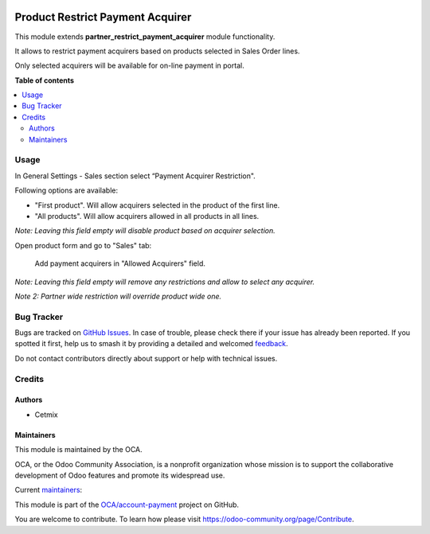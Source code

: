 .. image:: https://odoo-community.org/readme-banner-image
   :target: https://odoo-community.org/get-involved?utm_source=readme
   :alt: Odoo Community Association

=================================
Product Restrict Payment Acquirer
=================================

.. 
   !!!!!!!!!!!!!!!!!!!!!!!!!!!!!!!!!!!!!!!!!!!!!!!!!!!!
   !! This file is generated by oca-gen-addon-readme !!
   !! changes will be overwritten.                   !!
   !!!!!!!!!!!!!!!!!!!!!!!!!!!!!!!!!!!!!!!!!!!!!!!!!!!!
   !! source digest: sha256:bdf10ef6ccf2d9c55f54791a02df298c4e10ebe7d16dcc754b475054ae8869c3
   !!!!!!!!!!!!!!!!!!!!!!!!!!!!!!!!!!!!!!!!!!!!!!!!!!!!

.. |badge1| image:: https://img.shields.io/badge/maturity-Beta-yellow.png
    :target: https://odoo-community.org/page/development-status
    :alt: Beta
.. |badge2| image:: https://img.shields.io/badge/license-AGPL--3-blue.png
    :target: http://www.gnu.org/licenses/agpl-3.0-standalone.html
    :alt: License: AGPL-3
.. |badge3| image:: https://img.shields.io/badge/github-OCA%2Faccount--payment-lightgray.png?logo=github
    :target: https://github.com/OCA/account-payment/tree/17.0/product_restrict_payment_acquirer
    :alt: OCA/account-payment
.. |badge4| image:: https://img.shields.io/badge/weblate-Translate%20me-F47D42.png
    :target: https://translation.odoo-community.org/projects/account-payment-17-0/account-payment-17-0-product_restrict_payment_acquirer
    :alt: Translate me on Weblate
.. |badge5| image:: https://img.shields.io/badge/runboat-Try%20me-875A7B.png
    :target: https://runboat.odoo-community.org/builds?repo=OCA/account-payment&target_branch=17.0
    :alt: Try me on Runboat

|badge1| |badge2| |badge3| |badge4| |badge5|

This module extends **partner_restrict_payment_acquirer** module
functionality.

It allows to restrict payment acquirers based on products selected in
Sales Order lines.

Only selected acquirers will be available for on-line payment in portal.

**Table of contents**

.. contents::
   :local:

Usage
=====

In General Settings - Sales section select “Payment Acquirer
Restriction".

Following options are available:

- "First product". Will allow acquirers selected in the product of the
  first line.
- "All products". Will allow acquirers allowed in all products in all
  lines.

*Note: Leaving this field empty will disable product based on acquirer
selection.*

Open product form and go to "Sales" tab:

   Add payment acquirers in "Allowed Acquirers" field.

*Note: Leaving this field empty will remove any restrictions and allow
to select any acquirer.*

*Note 2: Partner wide restriction will override product wide one.*

Bug Tracker
===========

Bugs are tracked on `GitHub Issues <https://github.com/OCA/account-payment/issues>`_.
In case of trouble, please check there if your issue has already been reported.
If you spotted it first, help us to smash it by providing a detailed and welcomed
`feedback <https://github.com/OCA/account-payment/issues/new?body=module:%20product_restrict_payment_acquirer%0Aversion:%2017.0%0A%0A**Steps%20to%20reproduce**%0A-%20...%0A%0A**Current%20behavior**%0A%0A**Expected%20behavior**>`_.

Do not contact contributors directly about support or help with technical issues.

Credits
=======

Authors
-------

* Cetmix

Maintainers
-----------

This module is maintained by the OCA.

.. image:: https://odoo-community.org/logo.png
   :alt: Odoo Community Association
   :target: https://odoo-community.org

OCA, or the Odoo Community Association, is a nonprofit organization whose
mission is to support the collaborative development of Odoo features and
promote its widespread use.

.. |maintainer-bearnard21| image:: https://github.com/bearnard21.png?size=40px
    :target: https://github.com/bearnard21
    :alt: bearnard21
.. |maintainer-CetmixGitDrone| image:: https://github.com/CetmixGitDrone.png?size=40px
    :target: https://github.com/CetmixGitDrone
    :alt: CetmixGitDrone

Current `maintainers <https://odoo-community.org/page/maintainer-role>`__:

|maintainer-bearnard21| |maintainer-CetmixGitDrone| 

This module is part of the `OCA/account-payment <https://github.com/OCA/account-payment/tree/17.0/product_restrict_payment_acquirer>`_ project on GitHub.

You are welcome to contribute. To learn how please visit https://odoo-community.org/page/Contribute.
